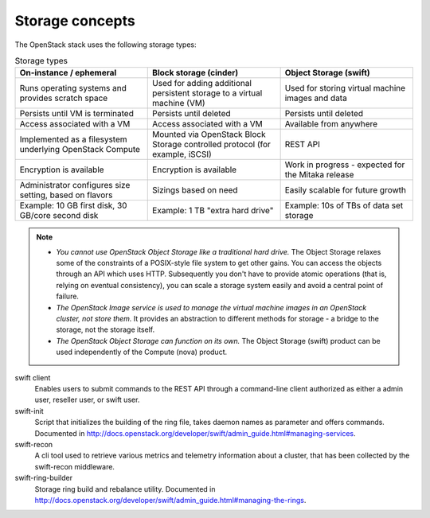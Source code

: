.. :orphan:

Storage concepts
----------------

The OpenStack stack uses the following storage types:

.. list-table:: Storage types
   :header-rows: 1
   :widths: 30 30 30

   * - On-instance / ephemeral
     - Block storage (cinder)
     - Object Storage (swift)
   * - Runs operating systems and provides scratch space
     - Used for adding additional persistent storage to a virtual machine (VM)
     - Used for storing virtual machine images and data
   * - Persists until VM is terminated
     - Persists until deleted
     - Persists until deleted
   * - Access associated with a VM
     - Access associated with a VM
     - Available from anywhere
   * - Implemented as a filesystem underlying OpenStack Compute
     - Mounted via OpenStack Block Storage controlled protocol (for example, iSCSI)
     - REST API
   * - Encryption is available
     - Encryption is available
     - Work in progress - expected for the Mitaka release
   * - Administrator configures size setting, based on flavors
     - Sizings based on need
     - Easily scalable for future growth
   * - Example: 10 GB first disk, 30 GB/core second disk
     - Example: 1 TB "extra hard drive"
     - Example: 10s of TBs of data set storage

.. note::

   - *You cannot use OpenStack Object Storage like a traditional hard
     drive.* The Object Storage relaxes some of the constraints of a
     POSIX-style file system to get other gains. You can access the
     objects through an API which uses HTTP. Subsequently you don't have
     to provide atomic operations (that is, relying on eventual
     consistency), you can scale a storage system easily and avoid a
     central point of failure.

   - *The OpenStack Image service is used to manage the virtual machine
     images in an OpenStack cluster, not store them.* It provides an
     abstraction to different methods for storage - a bridge to the
     storage, not the storage itself.

   - *The OpenStack Object Storage can function on its own.* The Object
     Storage (swift) product can be used independently of the Compute
     (nova) product.

swift client
  Enables users to submit commands to the REST API through a
  command-line client authorized as either a admin user, reseller
  user, or swift user.

swift-init
  Script that initializes the building of the ring file, takes daemon
  names as parameter and offers commands. Documented in
  http://docs.openstack.org/developer/swift/admin_guide.html#managing-services.

swift-recon
  A cli tool used to retrieve various metrics and telemetry information
  about a cluster, that has been collected by the swift-recon middleware.

swift-ring-builder
  Storage ring build and rebalance utility. Documented in
  http://docs.openstack.org/developer/swift/admin_guide.html#managing-the-rings.
